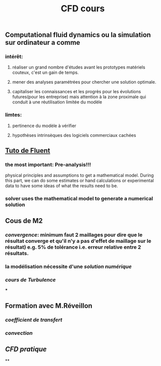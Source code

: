#+TITLE: CFD cours

** Computational fluid dynamics ou la simulation sur ordinateur a comme
*** intérêt:
**** réaliser un grand nombre d'études avant les prototypes matériels couteux,  c'est un gain de temps.
**** mener des analyses paramétrées pour chercher une solution optimale.
**** capitaliser les connaissances et les progrès pour les évolutions futures(pour les entreprise) mais attention à la zone proximale qui conduit à une réutilisation limitée du modèle
*** limtes:
**** pertinence du modèle à vérifier
**** hypothèses intrinsèques des logiciels commerciaux cachées
** [[https://confluence.cornell.edu/display/SIMULATION/FLUENT+Learning+Modules][Tuto de Fluent]]
*** the most important: *Pre-analysis*!!!
 physical principles and assumptions to get a mathematical model. 
During this part, we can do some estimates or hand calculations or experimental data to have some ideas of what the results need to be.
*** solver uses the mathematical model to generate a numerical solution
** Cous de M2
*** [[convergence]]: minimum faut 2 maillages pour dire que le résultat converge et qu'il n'y a pas d'effet de maillage sur le résultat) e.g. 5% de tolérance i.e. erreur relative entre 2 résultats.
*** la modélisation nécessite d'une [[solution numérique]]
*** [[cours de Turbulence]]
***
** Formation avec M.Réveillon
*** [[coefficient de transfert]]
*** [[convection]]
** [[CFD pratique]]
**
